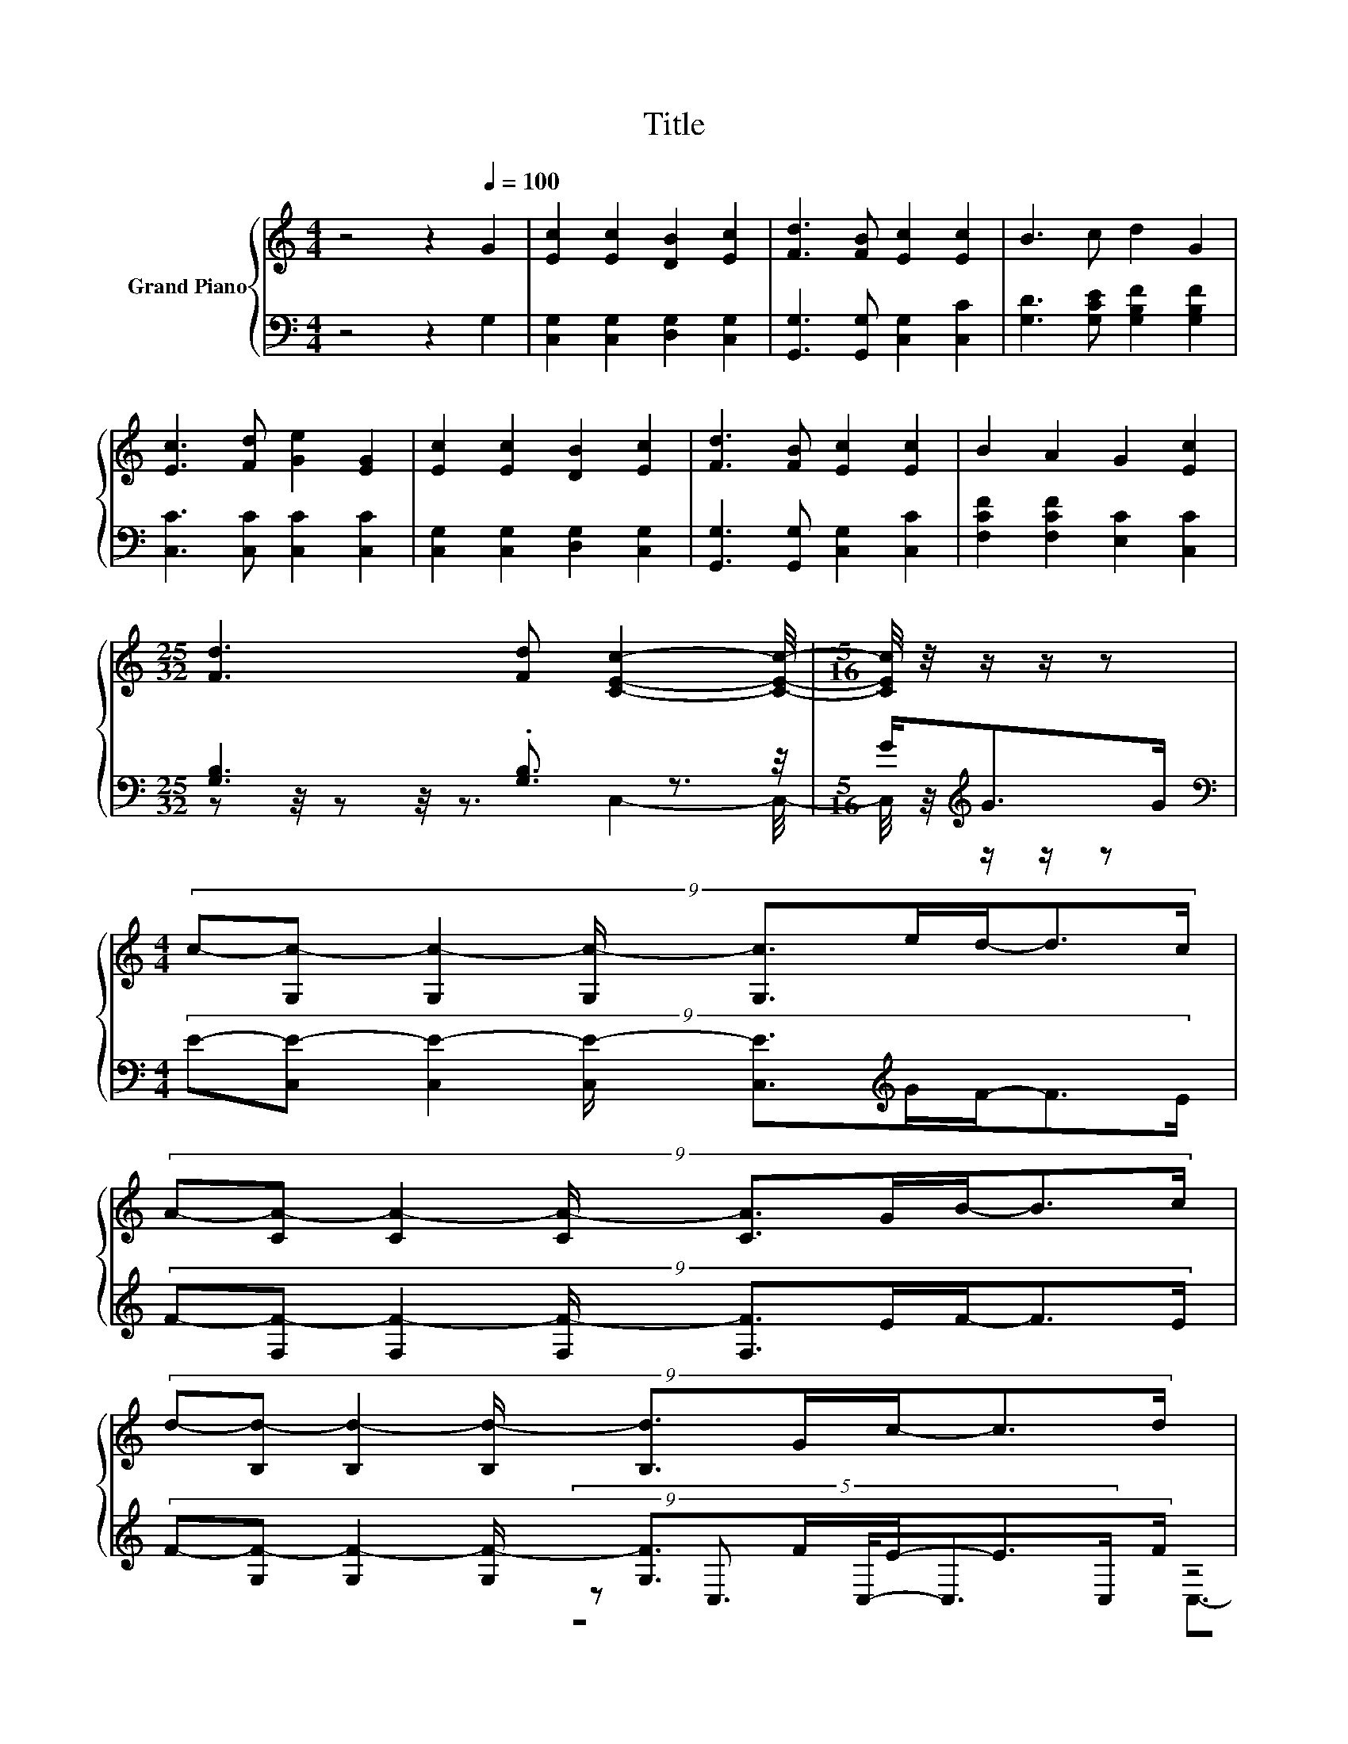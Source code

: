 X:1
T:Title
%%score { ( 1 5 ) | ( 2 3 4 ) }
L:1/8
M:4/4
K:C
V:1 treble nm="Grand Piano"
V:5 treble 
V:2 bass 
V:3 bass 
V:4 bass 
V:1
 z4 z2[Q:1/4=100] G2 | [Ec]2 [Ec]2 [DB]2 [Ec]2 | [Fd]3 [FB] [Ec]2 [Ec]2 | B3 c d2 G2 | %4
 [Ec]3 [Fd] [Ge]2 [EG]2 | [Ec]2 [Ec]2 [DB]2 [Ec]2 | [Fd]3 [FB] [Ec]2 [Ec]2 | B2 A2 G2 [Ec]2 | %8
[M:25/32] [Fd]3 [Fd] [CEc]2- [CEc]/4- |[M:5/16] [CEc]/4 z/4 z/ z/ z | %10
[M:4/4] (9:8:9c-[G,c-] [G,c-]2 [G,c-]/ [G,c]3/2e/d/-d3/2c/ | %11
 (9:8:9A-[CA-] [CA-]2 [CA-]/ [CA]3/2G/B/-B3/2c/ | %12
 (9:8:9d-[B,d-] [B,d-]2 [B,d-]/ [B,d]3/2G/c/-c3/2d/ | %13
 (9:8:9e-[Ce-] [Ce-]2 [Ce-]/ [Ce]3/2G/G/-G3/2G/ | %14
 (9:8:9c-[G,c-] [G,c-]2 [G,c-]/ [G,c]3/2e/d/-d3/2c/ | %15
 (9:8:9A-[CA-] [CA-]2 [CA-]/ [CA]3/2G/B/-B3/2c/ | (3:2:2d3 [Af]3 z4 |[M:3/4] [Ec]6 |] %18
V:2
 z4 z2 G,2 | [C,G,]2 [C,G,]2 [D,G,]2 [C,G,]2 | [G,,G,]3 [G,,G,] [C,G,]2 [C,C]2 | %3
 [G,D]3 [G,CE] [G,B,F]2 [G,B,F]2 | [C,C]3 [C,C] [C,C]2 [C,C]2 | [C,G,]2 [C,G,]2 [D,G,]2 [C,G,]2 | %6
 [G,,G,]3 [G,,G,] [C,G,]2 [C,C]2 | [F,CF]2 [F,CF]2 [E,C]2 [C,C]2 | %8
[M:25/32] [G,B,]3 .[G,B,]3/2 z3/2 z/4 |[M:5/16] G<[K:treble]GG/ | %10
[M:4/4][K:bass] (9:8:9E-[C,E-] [C,E-]2 [C,E-]/ [C,E]3/2[K:treble]G/F/-F3/2E/ | %11
 (9:8:9F-[F,F-] [F,F-]2 [F,F-]/ [F,F]3/2E/F/-F3/2E/ | %12
 (9:8:9F-[G,F-] [G,F-]2 [G,F-]/ [G,F]3/2F/E/-E3/2F/ | G4- G3/2-G/4 z/4 z2 | %14
 (9:8:9E-[C,E-] [C,E-]2 [C,E-]/ [C,E]3/2[K:treble]G/F/-F3/2E/ | %15
 (9:8:9F-[F,F-] [F,F-]2 [F,F-]/ [F,F]3/2[G,B,F]/[G,D]/-[G,D]3/2[G,CE]/ | %16
 (3:2:2[G,B,F]3[K:bass] [G,B,]3 z4 |[M:3/4] [C,G,]6 |] %18
V:3
 x8 | x8 | x8 | x8 | x8 | x8 | x8 | x8 |[M:25/32] z z/4 z z/4 z3/2 C,2- C,/4- | %9
[M:5/16] C,/4 z/4[K:treble] z/ z/ z |[M:4/4][K:bass] x16/3[K:treble] x171/64 | x8 | x8 | %13
 (5:4:5z C,3/2 C,/-C,3/2C,/ z4 | x5[K:treble] x171/64 | x8 | z4[K:bass] (3:2:2[G,,C]3 [G,,G,]3 | %17
[M:3/4] x6 |] %18
V:4
 x8 | x8 | x8 | x8 | x8 | x8 | x8 | x8 |[M:25/32] x25/4 |[M:5/16] x/[K:treble] x2 | %10
[M:4/4][K:bass] x16/3[K:treble] x171/64 | x8 | x8 | z4 C,3/2-C,/4 z/4 z2 | x5[K:treble] x171/64 | %15
 x8 | x2[K:bass] x6 |[M:3/4] x6 |] %18
V:5
 x8 | x8 | x8 | x8 | x8 | x8 | x8 | x8 |[M:25/32] x25/4 |[M:5/16] x5/2 |[M:4/4] x8 | x8 | x8 | x8 | %14
 x8 | x8 | z4 (3:2:2[Ge]3 [Fd]3 |[M:3/4] x6 |] %18

